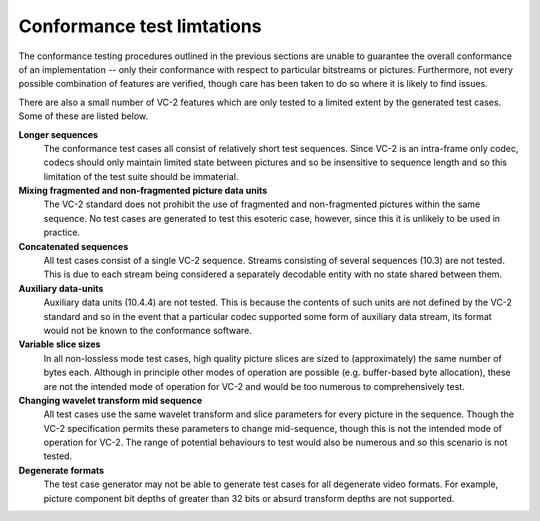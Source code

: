 .. _guide-limitations:

Conformance test limtations
===========================

The conformance testing procedures outlined in the previous sections are unable
to guarantee the overall conformance of an implementation -- only their
conformance with respect to particular bitstreams or pictures. Furthermore, not
every possible combination of features are verified, though care has been taken
to do so where it is likely to find issues.

There are also a small number of VC-2 features which are only tested to a
limited extent by the generated test cases. Some of these are listed below.

**Longer sequences**
    The conformance test cases all consist of relatively short test sequences.
    Since VC-2 is an intra-frame only codec, codecs should only maintain
    limited state between pictures and so be insensitive to sequence length and
    so this limitation of the test suite should be immaterial.

**Mixing fragmented and non-fragmented picture data units**
    The VC-2 standard does not prohibit the use of fragmented and
    non-fragmented pictures within the same sequence. No test cases are
    generated to test this esoteric case, however, since this it is unlikely to
    be used in practice.

**Concatenated sequences**
    All test cases consist of a single VC-2 sequence. Streams consisting of
    several sequences (10.3) are not tested. This is due to each stream being
    considered a separately decodable entity with no state shared between them.

**Auxiliary data-units**
    Auxiliary data units (10.4.4) are not tested. This is because the contents
    of such units are not defined by the VC-2 standard and so in the event that
    a particular codec supported some form of auxiliary data stream, its format
    would not be known to the conformance software.

**Variable slice sizes**
    In all non-lossless mode test cases, high quality picture slices are sized
    to (approximately) the same number of bytes each. Although in principle
    other modes of operation are possible (e.g. buffer-based byte allocation),
    these are not the intended mode of operation for VC-2 and would be too
    numerous to comprehensively test.

**Changing wavelet transform mid sequence**
    All test cases use the same wavelet transform and slice parameters for
    every picture in the sequence. Though the VC-2 specification permits these
    parameters to change mid-sequence, though this is not the intended mode of
    operation for VC-2. The range of potential behaviours to test would also be
    numerous and so this scenario is not tested.

**Degenerate formats**
    The test case generator may not be able to generate test cases for all
    degenerate video formats. For example, picture component bit depths of
    greater than 32 bits or absurd transform depths are not supported.
